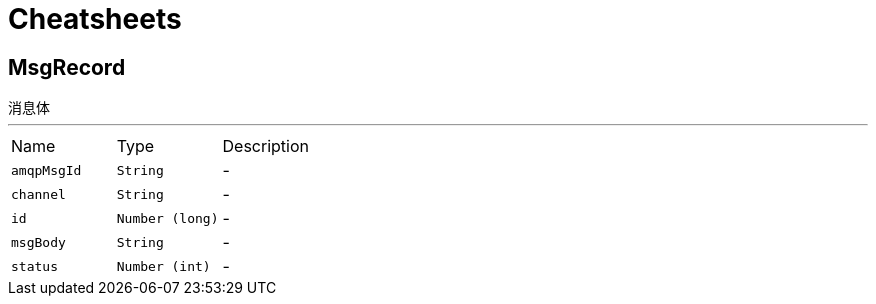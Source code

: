 = Cheatsheets

[[MsgRecord]]
== MsgRecord

++++
  消息体
++++
'''

[cols=">25%,^25%,50%"]
[frame="topbot"]
|===
^|Name | Type ^| Description
|[[amqpMsgId]]`amqpMsgId`|`String`|-
|[[channel]]`channel`|`String`|-
|[[id]]`id`|`Number (long)`|-
|[[msgBody]]`msgBody`|`String`|-
|[[status]]`status`|`Number (int)`|-
|===

